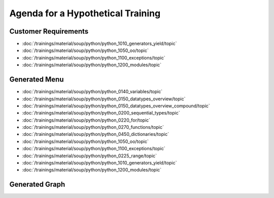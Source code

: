 Agenda for a Hypothetical Training
==================================

Customer Requirements
---------------------

* :doc:`/trainings/material/soup/python/python_1010_generators_yield/topic`
* :doc:`/trainings/material/soup/python/python_1050_oo/topic`
* :doc:`/trainings/material/soup/python/python_1100_exceptions/topic`
* :doc:`/trainings/material/soup/python/python_1200_modules/topic`

Generated Menu
--------------

* :doc:`/trainings/material/soup/python/python_0140_variables/topic`
* :doc:`/trainings/material/soup/python/python_0150_datatypes_overview/topic`
* :doc:`/trainings/material/soup/python/python_0150_datatypes_overview_compound/topic`
* :doc:`/trainings/material/soup/python/python_0200_sequential_types/topic`
* :doc:`/trainings/material/soup/python/python_0220_for/topic`
* :doc:`/trainings/material/soup/python/python_0270_functions/topic`
* :doc:`/trainings/material/soup/python/python_0450_dictionaries/topic`
* :doc:`/trainings/material/soup/python/python_1050_oo/topic`
* :doc:`/trainings/material/soup/python/python_1100_exceptions/topic`
* :doc:`/trainings/material/soup/python/python_0225_range/topic`
* :doc:`/trainings/material/soup/python/python_1010_generators_yield/topic`
* :doc:`/trainings/material/soup/python/python_1200_modules/topic`

Generated Graph
---------------

.. jf-topicgraph::
   :entries: python.python_1010_generators_yield,
	     python.python_1050_oo,
	     python.python_1100_exceptions,
	     python.python_1200_modules

